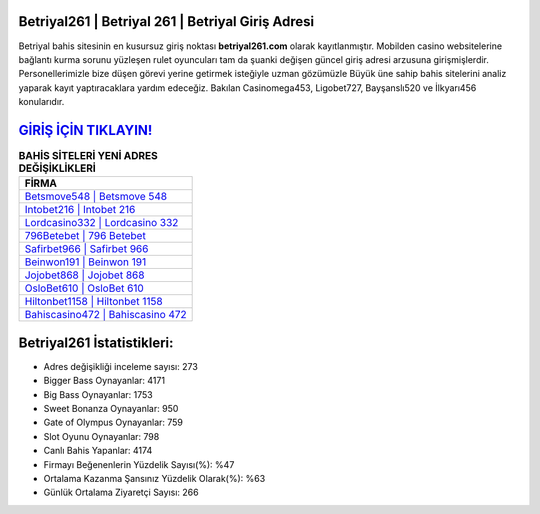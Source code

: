 ﻿Betriyal261 | Betriyal 261 | Betriyal Giriş Adresi
===================================

.. image:: images/betriyal-giris.jpg
   :width: 600
   
Betriyal bahis sitesinin en kusursuz giriş noktası **betriyal261.com** olarak kayıtlanmıştır. Mobilden casino websitelerine bağlantı kurma sorunu yüzleşen rulet oyuncuları tam da şuanki değişen güncel giriş adresi arzusuna girişmişlerdir. Personellerimizle bize düşen görevi yerine getirmek isteğiyle uzman gözümüzle Büyük üne sahip  bahis sitelerini analiz yaparak kayıt yaptıracaklara yardım edeceğiz. Bakılan Casinomega453, Ligobet727, Bayşanslı520 ve İlkyarı456 konularıdır.

`GİRİŞ İÇİN TIKLAYIN! <https://cutt.ly/QwVVg2Vk>`_
==============

.. list-table:: **BAHİS SİTELERİ YENİ ADRES DEĞİŞİKLİKLERİ**
   :widths: 100
   :header-rows: 1

   * - FİRMA
   * - `Betsmove548 | Betsmove 548 <betsmove548-betsmove-548-betsmove-giris-adresi.html>`_
   * - `Intobet216 | Intobet 216 <intobet216-intobet-216-intobet-giris-adresi.html>`_
   * - `Lordcasino332 | Lordcasino 332 <lordcasino332-lordcasino-332-lordcasino-giris-adresi.html>`_	 
   * - `796Betebet | 796 Betebet <796betebet-796-betebet-betebet-giris-adresi.html>`_	 
   * - `Safirbet966 | Safirbet 966 <safirbet966-safirbet-966-safirbet-giris-adresi.html>`_ 
   * - `Beinwon191 | Beinwon 191 <beinwon191-beinwon-191-beinwon-giris-adresi.html>`_
   * - `Jojobet868 | Jojobet 868 <jojobet868-jojobet-868-jojobet-giris-adresi.html>`_	 
   * - `OsloBet610 | OsloBet 610 <oslobet610-oslobet-610-oslobet-giris-adresi.html>`_
   * - `Hiltonbet1158 | Hiltonbet 1158 <hiltonbet1158-hiltonbet-1158-hiltonbet-giris-adresi.html>`_
   * - `Bahiscasino472 | Bahiscasino 472 <bahiscasino472-bahiscasino-472-bahiscasino-giris-adresi.html>`_
	 
Betriyal261 İstatistikleri:
===================================	 
* Adres değişikliği inceleme sayısı: 273
* Bigger Bass Oynayanlar: 4171
* Big Bass Oynayanlar: 1753
* Sweet Bonanza Oynayanlar: 950
* Gate of Olympus Oynayanlar: 759
* Slot Oyunu Oynayanlar: 798
* Canlı Bahis Yapanlar: 4174
* Firmayı Beğenenlerin Yüzdelik Sayısı(%): %47
* Ortalama Kazanma Şansınız Yüzdelik Olarak(%): %63
* Günlük Ortalama Ziyaretçi Sayısı: 266
